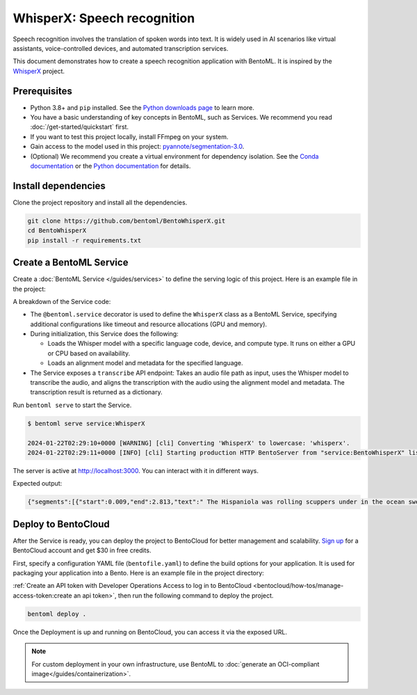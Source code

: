 ============================
WhisperX: Speech recognition
============================

Speech recognition involves the translation of spoken words into text. It is widely used in AI scenarios like virtual assistants, voice-controlled devices, and automated transcription services.

This document demonstrates how to create a speech recognition application with BentoML. It is inspired by the `WhisperX <https://github.com/m-bain/whisperX>`_ project.

Prerequisites
-------------

- Python 3.8+ and ``pip`` installed. See the `Python downloads page <https://www.python.org/downloads/>`_ to learn more.
- You have a basic understanding of key concepts in BentoML, such as Services. We recommend you read :doc:`/get-started/quickstart` first.
- If you want to test this project locally, install FFmpeg on your system.
- Gain access to the model used in this project: `pyannote/segmentation-3.0 <https://huggingface.co/pyannote/segmentation-3.0>`_.
- (Optional) We recommend you create a virtual environment for dependency isolation. See the `Conda documentation <https://conda.io/projects/conda/en/latest/user-guide/tasks/manage-environments.html>`_ or the `Python documentation <https://docs.python.org/3/library/venv.html>`_ for details.

Install dependencies
--------------------

Clone the project repository and install all the dependencies.

.. code-block:: bash

    git clone https://github.com/bentoml/BentoWhisperX.git
    cd BentoWhisperX
    pip install -r requirements.txt

Create a BentoML Service
------------------------

Create a :doc:`BentoML Service </guides/services>` to define the serving logic of this project. Here is an example file in the project:

.. code-block:: python
    :caption: `service.py`

    import bentoml
    import os
    import typing as t

    from pathlib import Path

    LANGUAGE_CODE = "en"


    @bentoml.service(
        traffic={"timeout": 30},
        resources={
            "gpu": 1,
            "memory": "8Gi",
        },
    )
    class WhisperX:
        """
        This class is inspired by the implementation shown in the whisperX project.
        Source: https://github.com/m-bain/whisperX
        """

        def __init__(self):
            import torch
            import whisperx

            self.batch_size = 16 # reduce if low on GPU mem
            self.device = "cuda" if torch.cuda.is_available() else "cpu"
            compute_type = "float16" if torch.cuda.is_available() else "int8"
            self.model = whisperx.load_model("large-v2", self.device, compute_type=compute_type, language=LANGUAGE_CODE)
            self.model_a, self.metadata = whisperx.load_align_model(language_code=LANGUAGE_CODE, device=self.device)

        @bentoml.api
        def transcribe(self, audio_file: Path) -> t.Dict:
            import whisperx

            audio = whisperx.load_audio(audio_file)
            result = self.model.transcribe(audio, batch_size=self.batch_size)
            result = whisperx.align(result["segments"], self.model_a, self.metadata, audio, self.device, return_char_alignments=False)

            return result

A breakdown of the Service code:

* The ``@bentoml.service`` decorator is used to define the ``WhisperX`` class as a BentoML Service, specifying additional configurations like timeout and resource allocations (GPU and memory).
* During initialization, this Service does the following:

  - Loads the Whisper model with a specific language code, device, and compute type. It runs on either a GPU or CPU based on availability.
  - Loads an alignment model and metadata for the specified language.

* The Service exposes a ``transcribe`` API endpoint: Takes an audio file path as input, uses the Whisper model to transcribe the audio, and aligns the transcription with the audio using the alignment model and metadata. The transcription result is returned as a dictionary.

Run ``bentoml serve`` to start the Service.

.. code-block:: bash

    $ bentoml serve service:WhisperX

    2024-01-22T02:29:10+0000 [WARNING] [cli] Converting 'WhisperX' to lowercase: 'whisperx'.
    2024-01-22T02:29:11+0000 [INFO] [cli] Starting production HTTP BentoServer from "service:BentoWhisperX" listening on http://localhost:3000 (Press CTRL+C to quit)

The server is active at `http://localhost:3000 <http://localhost:3000>`_. You can interact with it in different ways.

.. tab-set::

    .. tab-item:: CURL

        .. code-block:: bash

            curl -X 'POST' \
                'http://localhost:3000/transcribe' \
                -H 'accept: application/json' \
                -H 'Content-Type: multipart/form-data' \
                -F 'audio_file=@female.wav;type=audio/wav'

    .. tab-item:: Python client

        You can either include an URL or a local path to your audio file in the BentoML :doc:`client </guides/clients>`.

        .. code-block:: python

            from pathlib import Path
            import bentoml

            with bentoml.SyncHTTPClient('http://localhost:3000') as client:
                audio_url = 'https://example.org/female.wav'
                response = client.transcribe(audio_file=audio_url)
                print(response)

    .. tab-item:: Swagger UI

        Visit `http://localhost:3000 <http://localhost:3000/>`_, scroll down to **Service APIs**, and select an audio file for interaction.

        .. image:: ../../_static/img/use-cases/audio/whisperx/service-ui.png

Expected output:

.. code-block:: bash

    {"segments":[{"start":0.009,"end":2.813,"text":" The Hispaniola was rolling scuppers under in the ocean swell.","words":[{"word":"The","start":0.009,"end":0.069,"score":0.0},{"word":"Hispaniola","start":0.109,"end":0.81,"score":0.917},{"word":"was","start":0.83,"end":0.95,"score":0.501},{"word":"rolling","start":0.99,"end":1.251,"score":0.839},{"word":"scuppers","start":1.311,"end":1.671,"score":0.947},{"word":"under","start":1.751,"end":1.932,"score":0.939},{"word":"in","start":1.952,"end":2.012,"score":0.746},{"word":"the","start":2.032,"end":2.132,"score":0.667},{"word":"ocean","start":2.212,"end":2.472,"score":0.783},{"word":"swell.","start":2.512,"end":2.813,"score":0.865}]},{"start":3.494,"end":10.263,"text":"The booms were tearing at the blocks, the rudder was banging to and fro, and the whole ship creaking, groaning, and jumping like a manufactory.","words":[{"word":"The","start":3.494,"end":3.594,"score":0.752},{"word":"booms","start":3.614,"end":3.914,"score":0.867},{"word":"were","start":3.934,"end":4.054,"score":0.778},{"word":"tearing","start":4.074,"end":4.315,"score":0.808},{"word":"at","start":4.335,"end":4.395,"score":0.748},{"word":"the","start":4.415,"end":4.475,"score":0.993},{"word":"blocks,","start":4.495,"end":4.855,"score":0.918},{"word":"the","start":5.236,"end":5.316,"score":0.859},{"word":"rudder","start":5.356,"end":5.576,"score":0.894},{"word":"was","start":5.596,"end":5.717,"score":0.711},{"word":"banging","start":5.757,"end":6.117,"score":0.767},{"word":"to","start":6.177,"end":6.317,"score":0.781},{"word":"and","start":6.377,"end":6.458,"score":0.833},{"word":"fro,","start":6.498,"end":6.758,"score":0.657},{"word":"and","start":7.058,"end":7.159,"score":0.759},{"word":"the","start":7.179,"end":7.259,"score":0.833},{"word":"whole","start":7.299,"end":7.479,"score":0.807},{"word":"ship","start":7.539,"end":7.759,"score":0.79},{"word":"creaking,","start":7.859,"end":8.26,"score":0.774},{"word":"groaning,","start":8.44,"end":8.821,"score":0.75},{"word":"and","start":8.861,"end":8.941,"score":0.837},{"word":"jumping","start":8.981,"end":9.321,"score":0.859},{"word":"like","start":9.382,"end":9.502,"score":0.876},{"word":"a","start":9.542,"end":9.582,"score":0.5},{"word":"manufactory.","start":9.622,"end":10.263,"score":0.886}]}],"word_segments":[{"word":"The","start":0.009,"end":0.069,"score":0.0},{"word":"Hispaniola","start":0.109,"end":0.81,"score":0.917},{"word":"was","start":0.83,"end":0.95,"score":0.501},{"word":"rolling","start":0.99,"end":1.251,"score":0.839},{"word":"scuppers","start":1.311,"end":1.671,"score":0.947},{"word":"under","start":1.751,"end":1.932,"score":0.939},{"word":"in","start":1.952,"end":2.012,"score":0.746},{"word":"the","start":2.032,"end":2.132,"score":0.667},{"word":"ocean","start":2.212,"end":2.472,"score":0.783},{"word":"swell.","start":2.512,"end":2.813,"score":0.865},{"word":"The","start":3.494,"end":3.594,"score":0.752},{"word":"booms","start":3.614,"end":3.914,"score":0.867},{"word":"were","start":3.934,"end":4.054,"score":0.778},{"word":"tearing","start":4.074,"end":4.315,"score":0.808},{"word":"at","start":4.335,"end":4.395,"score":0.748},{"word":"the","start":4.415,"end":4.475,"score":0.993},{"word":"blocks,","start":4.495,"end":4.855,"score":0.918},{"word":"the","start":5.236,"end":5.316,"score":0.859},{"word":"rudder","start":5.356,"end":5.576,"score":0.894},{"word":"was","start":5.596,"end":5.717,"score":0.711},{"word":"banging","start":5.757,"end":6.117,"score":0.767},{"word":"to","start":6.177,"end":6.317,"score":0.781},{"word":"and","start":6.377,"end":6.458,"score":0.833},{"word":"fro,","start":6.498,"end":6.758,"score":0.657},{"word":"and","start":7.058,"end":7.159,"score":0.759},{"word":"the","start":7.179,"end":7.259,"score":0.833},{"word":"whole","start":7.299,"end":7.479,"score":0.807},{"word":"ship","start":7.539,"end":7.759,"score":0.79},{"word":"creaking,","start":7.859,"end":8.26,"score":0.774},{"word":"groaning,","start":8.44,"end":8.821,"score":0.75},{"word":"and","start":8.861,"end":8.941,"score":0.837},{"word":"jumping","start":8.981,"end":9.321,"score":0.859},{"word":"like","start":9.382,"end":9.502,"score":0.876},{"word":"a","start":9.542,"end":9.582,"score":0.5},{"word":"manufactory.","start":9.622,"end":10.263,"score":0.886}]}%

Deploy to BentoCloud
--------------------

After the Service is ready, you can deploy the project to BentoCloud for better management and scalability. `Sign up <https://www.bentoml.com/>`_ for a BentoCloud account and get $30 in free credits.

First, specify a configuration YAML file (``bentofile.yaml``) to define the build options for your application. It is used for packaging your application into a Bento. Here is an example file in the project directory:

.. code-block:: yaml
    :caption: `bentofile.yaml`

    service: "service:WhisperX"
    labels:
      owner: bentoml-team
      project: gallery
    include:
      - "*.py"
    python:
      requirements_txt: "./requirements.txt"
    docker:
      system_packages:
        - ffmpeg
        - git

:ref:`Create an API token with Developer Operations Access to log in to BentoCloud <bentocloud/how-tos/manage-access-token:create an api token>`, then run the following command to deploy the project.

.. code-block:: bash

    bentoml deploy .

Once the Deployment is up and running on BentoCloud, you can access it via the exposed URL.

.. image:: ../../_static/img/use-cases/audio/whisperx/whisperx-bentocloud.png

.. note::

   For custom deployment in your own infrastructure, use BentoML to :doc:`generate an OCI-compliant image</guides/containerization>`.

